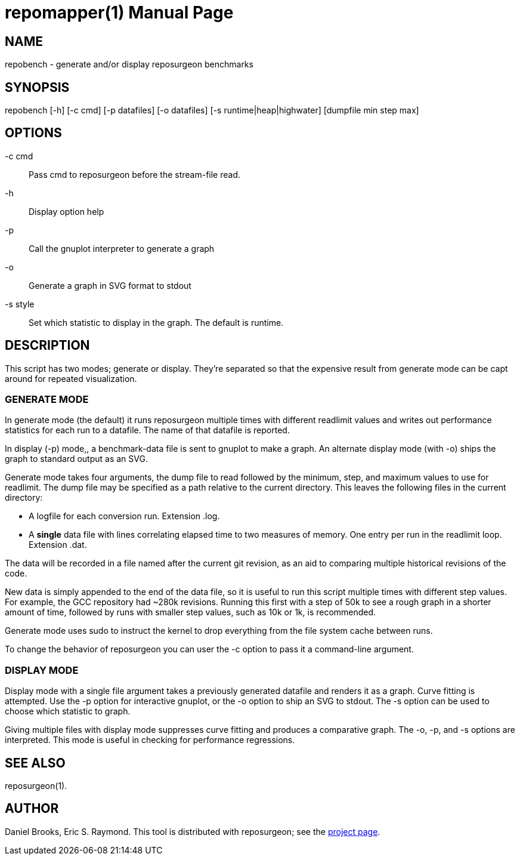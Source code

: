 = repomapper(1) =
:doctype: manpage

== NAME ==
repobench - generate and/or display reposurgeon benchmarks

== SYNOPSIS ==

repobench [-h] [-c cmd] [-p datafiles] [-o datafiles] [-s runtime|heap|highwater] [dumpfile min step max]

[[options]]
== OPTIONS ==

-c cmd::
    Pass cmd to reposurgeon before the stream-file read.

-h::
    Display option help

-p::
    Call the gnuplot interpreter to generate a graph

-o::
    Generate a graph in SVG format to stdout

-s style::
    Set which statistic to display in the graph. The
    default is runtime.

[[description]]
== DESCRIPTION ==

This script has two modes; generate or display.  They're
separated so that the expensive result from generate mode
can be capt around for repeated visualization.

=== GENERATE MODE

In generate mode (the default) it runs reposurgeon multiple times with
different readlimit values and writes out performance statistics for
each run to a datafile.  The name of that datafile is reported.

In display (-p) mode,, a benchmark-data file is sent to gnuplot to
make a graph. An alternate display mode (with -o) ships the graph to
standard output as an SVG.

Generate mode takes four arguments, the dump file to read followed by
the minimum, step, and maximum values to use for readlimit.  The dump
file may be specified as a path relative to the current directory.
This leaves the following files in the current directory:

* A logfile for each conversion run. Extension .log.

* A *single* data file with lines correlating elapsed time to
  two measures of memory. One entry per run in the readlimit loop.
  Extension .dat.

The data will be recorded in a file named after the current git
revision, as an aid to comparing multiple historical revisions of
the code.

New data is simply appended to the end of the data file, so it is
useful to run this script multiple times with different step
values. For example, the GCC repository had ~280k revisions. Running
this first with a step of 50k to see a rough graph in a shorter
amount of time, followed by runs with smaller step values, such as
10k or 1k, is recommended.

Generate mode uses sudo to instruct the kernel to drop everything
from the file system cache between runs.

To change the behavior of reposurgeon you can user the -c option
to pass it a command-line argument.

=== DISPLAY MODE

Display mode with a single file argument takes a previously generated
datafile and renders it as a graph. Curve fitting is attempted. Use
the -p option for interactive gnuplot, or the -o option to ship an SVG
to stdout.  The -s option can be used to choose which statistic to
graph.

Giving multiple files with display mode suppresses curve fitting
and produces a comparative graph. The -o, -p, and -s options
are interpreted.  This mode is useful in checking for performance
regressions.

[[see_also]]
== SEE ALSO ==

reposurgeon(1).

[[author]]
== AUTHOR ==

Daniel Brooks, Eric S. Raymond. This tool is distributed with
reposurgeon; see the http://www.catb.org/~esr/reposurgeon[project
page].

// end
